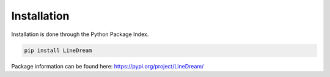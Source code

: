 .. _installation:

Installation
------------
Installation is done through the Python Package Index.

.. code-block:: python

    pip install LineDream

Package information can be found here: https://pypi.org/project/LineDream/